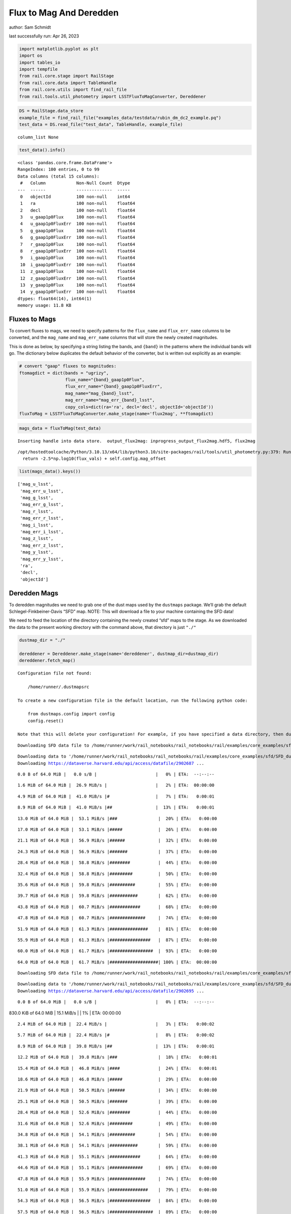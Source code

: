 Flux to Mag And Deredden
========================

author: Sam Schmidt

last successfully run: Apr 26, 2023

.. code:: ipython3

    import matplotlib.pyplot as plt
    import os
    import tables_io
    import tempfile
    from rail.core.stage import RailStage
    from rail.core.data import TableHandle
    from rail.core.utils import find_rail_file
    from rail.tools.util_photometry import LSSTFluxToMagConverter, Dereddener

.. code:: ipython3

    DS = RailStage.data_store
    example_file = find_rail_file("examples_data/testdata/rubin_dm_dc2_example.pq")
    test_data = DS.read_file("test_data", TableHandle, example_file)


.. parsed-literal::

    column_list None


.. code:: ipython3

    test_data().info()


.. parsed-literal::

    <class 'pandas.core.frame.DataFrame'>
    RangeIndex: 100 entries, 0 to 99
    Data columns (total 15 columns):
     #   Column            Non-Null Count  Dtype  
    ---  ------            --------------  -----  
     0   objectId          100 non-null    int64  
     1   ra                100 non-null    float64
     2   decl              100 non-null    float64
     3   u_gaap1p0Flux     100 non-null    float64
     4   u_gaap1p0FluxErr  100 non-null    float64
     5   g_gaap1p0Flux     100 non-null    float64
     6   g_gaap1p0FluxErr  100 non-null    float64
     7   r_gaap1p0Flux     100 non-null    float64
     8   r_gaap1p0FluxErr  100 non-null    float64
     9   i_gaap1p0Flux     100 non-null    float64
     10  i_gaap1p0FluxErr  100 non-null    float64
     11  z_gaap1p0Flux     100 non-null    float64
     12  z_gaap1p0FluxErr  100 non-null    float64
     13  y_gaap1p0Flux     100 non-null    float64
     14  y_gaap1p0FluxErr  100 non-null    float64
    dtypes: float64(14), int64(1)
    memory usage: 11.8 KB


Fluxes to Mags
~~~~~~~~~~~~~~

To convert fluxes to mags, we need to specify patterns for the
``flux_name`` and ``flux_err_name`` columns to be converted, and the
``mag_name`` and ``mag_err_name`` columns that will store the newly
created magnitudes.

This is done as below, by specifying a string listing the bands, and
``{band}`` in the patterns where the individual bands will go. The
dictionary below duplicates the default behavior of the converter, but
is written out explicitly as an example:

.. code:: ipython3

    # convert "gaap" fluxes to magnitudes:
    ftomagdict = dict(bands = "ugrizy",
                      flux_name="{band}_gaap1p0Flux",
                      flux_err_name="{band}_gaap1p0FluxErr",
                      mag_name="mag_{band}_lsst",
                      mag_err_name="mag_err_{band}_lsst",
                      copy_cols=dict(ra='ra', decl='decl', objectId='objectId'))
    fluxToMag = LSSTFluxToMagConverter.make_stage(name='flux2mag', **ftomagdict)

.. code:: ipython3

    mags_data = fluxToMag(test_data)


.. parsed-literal::

    Inserting handle into data store.  output_flux2mag: inprogress_output_flux2mag.hdf5, flux2mag


.. parsed-literal::

    /opt/hostedtoolcache/Python/3.10.13/x64/lib/python3.10/site-packages/rail/tools/util_photometry.py:379: RuntimeWarning: invalid value encountered in log10
      return -2.5*np.log10(flux_vals) + self.config.mag_offset


.. code:: ipython3

    list(mags_data().keys())




.. parsed-literal::

    ['mag_u_lsst',
     'mag_err_u_lsst',
     'mag_g_lsst',
     'mag_err_g_lsst',
     'mag_r_lsst',
     'mag_err_r_lsst',
     'mag_i_lsst',
     'mag_err_i_lsst',
     'mag_z_lsst',
     'mag_err_z_lsst',
     'mag_y_lsst',
     'mag_err_y_lsst',
     'ra',
     'decl',
     'objectId']



Deredden Mags
~~~~~~~~~~~~~

To deredden magnitudes we need to grab one of the dust maps used by the
``dustmaps`` package. We’ll grab the default Schlegel-Finkbeiner-Davis
“SFD” map. NOTE: This will download a file to your machine containing
the SFD data!

We need to feed the location of the directory containing the newly
created “sfd” maps to the stage. As we downloaded the data to the
present working directory with the command above, that directory is just
``"./"``

.. code:: ipython3

    dustmap_dir = "./"
    
    dereddener = Dereddener.make_stage(name='dereddener', dustmap_dir=dustmap_dir)
    dereddener.fetch_map()


.. parsed-literal::

    Configuration file not found:
    
        /home/runner/.dustmapsrc
    
    To create a new configuration file in the default location, run the following python code:
    
        from dustmaps.config import config
        config.reset()
    
    Note that this will delete your configuration! For example, if you have specified a data directory, then dustmaps will forget about its location.


.. parsed-literal::

    Downloading SFD data file to /home/runner/work/rail_notebooks/rail_notebooks/rail/examples/core_examples/sfd/SFD_dust_4096_ngp.fits


.. parsed-literal::

    Downloading data to '/home/runner/work/rail_notebooks/rail_notebooks/rail/examples/core_examples/sfd/SFD_dust_4096_ngp.fits' ...
    Downloading https://dataverse.harvard.edu/api/access/datafile/2902687 ...


.. parsed-literal::

      0.0 B of 64.0 MiB |   0.0 s/B |                       |   0% | ETA:  --:--:--

.. parsed-literal::

      1.6 MiB of 64.0 MiB |  26.9 MiB/s |                   |   2% | ETA:  00:00:00

.. parsed-literal::

      4.9 MiB of 64.0 MiB |  41.0 MiB/s |#                  |   7% | ETA:   0:00:01

.. parsed-literal::

      8.9 MiB of 64.0 MiB |  41.0 MiB/s |##                 |  13% | ETA:   0:00:01

.. parsed-literal::

     13.0 MiB of 64.0 MiB |  53.1 MiB/s |###                |  20% | ETA:   0:00:00

.. parsed-literal::

     17.0 MiB of 64.0 MiB |  53.1 MiB/s |#####              |  26% | ETA:   0:00:00

.. parsed-literal::

     21.1 MiB of 64.0 MiB |  56.9 MiB/s |######             |  32% | ETA:   0:00:00

.. parsed-literal::

     24.3 MiB of 64.0 MiB |  56.9 MiB/s |#######            |  37% | ETA:   0:00:00

.. parsed-literal::

     28.4 MiB of 64.0 MiB |  58.8 MiB/s |########           |  44% | ETA:   0:00:00

.. parsed-literal::

     32.4 MiB of 64.0 MiB |  58.8 MiB/s |#########          |  50% | ETA:   0:00:00

.. parsed-literal::

     35.6 MiB of 64.0 MiB |  59.8 MiB/s |##########         |  55% | ETA:   0:00:00

.. parsed-literal::

     39.7 MiB of 64.0 MiB |  59.8 MiB/s |###########        |  62% | ETA:   0:00:00

.. parsed-literal::

     43.8 MiB of 64.0 MiB |  60.7 MiB/s |############       |  68% | ETA:   0:00:00

.. parsed-literal::

     47.8 MiB of 64.0 MiB |  60.7 MiB/s |##############     |  74% | ETA:   0:00:00

.. parsed-literal::

     51.9 MiB of 64.0 MiB |  61.3 MiB/s |###############    |  81% | ETA:   0:00:00

.. parsed-literal::

     55.9 MiB of 64.0 MiB |  61.3 MiB/s |################   |  87% | ETA:   0:00:00

.. parsed-literal::

     60.0 MiB of 64.0 MiB |  61.7 MiB/s |#################  |  93% | ETA:   0:00:00

.. parsed-literal::

     64.0 MiB of 64.0 MiB |  61.7 MiB/s |###################| 100% | ETA:  00:00:00

.. parsed-literal::

    Downloading SFD data file to /home/runner/work/rail_notebooks/rail_notebooks/rail/examples/core_examples/sfd/SFD_dust_4096_sgp.fits


.. parsed-literal::

    Downloading data to '/home/runner/work/rail_notebooks/rail_notebooks/rail/examples/core_examples/sfd/SFD_dust_4096_sgp.fits' ...
    Downloading https://dataverse.harvard.edu/api/access/datafile/2902695 ...


.. parsed-literal::

      0.0 B of 64.0 MiB |   0.0 s/B |                       |   0% | ETA:  --:--:--

.. parsed-literal::

    830.0 KiB of 64.0 MiB |  15.1 MiB/s |                   |   1% | ETA:  00:00:00

.. parsed-literal::

      2.4 MiB of 64.0 MiB |  22.4 MiB/s |                   |   3% | ETA:   0:00:02

.. parsed-literal::

      5.7 MiB of 64.0 MiB |  22.4 MiB/s |#                  |   8% | ETA:   0:00:02

.. parsed-literal::

      8.9 MiB of 64.0 MiB |  39.8 MiB/s |##                 |  13% | ETA:   0:00:01

.. parsed-literal::

     12.2 MiB of 64.0 MiB |  39.8 MiB/s |###                |  18% | ETA:   0:00:01

.. parsed-literal::

     15.4 MiB of 64.0 MiB |  46.8 MiB/s |####               |  24% | ETA:   0:00:01

.. parsed-literal::

     18.6 MiB of 64.0 MiB |  46.8 MiB/s |#####              |  29% | ETA:   0:00:00

.. parsed-literal::

     21.9 MiB of 64.0 MiB |  50.5 MiB/s |######             |  34% | ETA:   0:00:00

.. parsed-literal::

     25.1 MiB of 64.0 MiB |  50.5 MiB/s |#######            |  39% | ETA:   0:00:00

.. parsed-literal::

     28.4 MiB of 64.0 MiB |  52.6 MiB/s |########           |  44% | ETA:   0:00:00

.. parsed-literal::

     31.6 MiB of 64.0 MiB |  52.6 MiB/s |#########          |  49% | ETA:   0:00:00

.. parsed-literal::

     34.8 MiB of 64.0 MiB |  54.1 MiB/s |##########         |  54% | ETA:   0:00:00

.. parsed-literal::

     38.1 MiB of 64.0 MiB |  54.1 MiB/s |###########        |  59% | ETA:   0:00:00

.. parsed-literal::

     41.3 MiB of 64.0 MiB |  55.1 MiB/s |############       |  64% | ETA:   0:00:00

.. parsed-literal::

     44.6 MiB of 64.0 MiB |  55.1 MiB/s |#############      |  69% | ETA:   0:00:00

.. parsed-literal::

     47.8 MiB of 64.0 MiB |  55.9 MiB/s |##############     |  74% | ETA:   0:00:00

.. parsed-literal::

     51.0 MiB of 64.0 MiB |  55.9 MiB/s |###############    |  79% | ETA:   0:00:00

.. parsed-literal::

     54.3 MiB of 64.0 MiB |  56.5 MiB/s |################   |  84% | ETA:   0:00:00

.. parsed-literal::

     57.5 MiB of 64.0 MiB |  56.5 MiB/s |#################  |  89% | ETA:   0:00:00

.. parsed-literal::

     60.8 MiB of 64.0 MiB |  56.9 MiB/s |################## |  94% | ETA:   0:00:00

.. parsed-literal::

     64.0 MiB of 64.0 MiB |  56.9 MiB/s |###################| 100% | ETA:  00:00:00

.. code:: ipython3

    deredden_data = dereddener(mags_data)


.. parsed-literal::

    Inserting handle into data store.  output_dereddener: inprogress_output_dereddener.hdf5, dereddener


.. code:: ipython3

    deredden_data().keys()




.. parsed-literal::

    dict_keys(['mag_u_lsst', 'mag_g_lsst', 'mag_r_lsst', 'mag_i_lsst', 'mag_z_lsst', 'mag_y_lsst'])



We see that the deredden stage returns us a dictionary with the
dereddened magnitudes. Let’s plot the difference of the un-dereddened
magnitudes and the dereddened ones for u-band to see if they are,
indeed, slightly brighter:

.. code:: ipython3

    delta_u_mag = mags_data()['mag_u_lsst'] - deredden_data()['mag_u_lsst']
    plt.figure(figsize=(8,6))
    plt.scatter(mags_data()['mag_u_lsst'], delta_u_mag, s=15)
    plt.xlabel("orignal u-band mag", fontsize=12)
    plt.ylabel("u - deredden_u");



.. image:: ../../../docs/rendered/core_examples/FluxtoMag_and_Deredden_example_files/../../../docs/rendered/core_examples/FluxtoMag_and_Deredden_example_14_0.png


Clean up
~~~~~~~~

For cleanup, uncomment the line below to delete that SFD map directory
downloaded in this example:

.. code:: ipython3

    #! rm -rf sfd/
